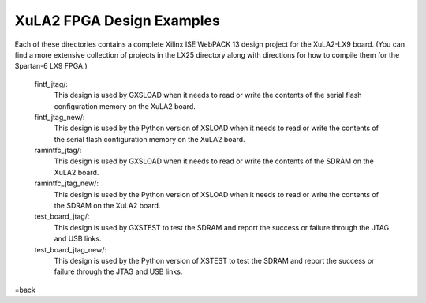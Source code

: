 ==========================================
XuLA2 FPGA Design Examples
==========================================

Each of these directories contains a complete Xilinx ISE WebPACK 13 design project for the XuLA2-LX9 board.
(You can find a more extensive collection of projects in the LX25 directory along with directions for how
to compile them for the Spartan-6 LX9 FPGA.)

    fintf_jtag/:
        This design is used by GXSLOAD when it needs to read or write the contents of the
        serial flash configuration memory on the XuLA2 board.

    fintf_jtag_new/:
        This design is used by the Python version of XSLOAD when it needs to read or write the contents of the
        serial flash configuration memory on the XuLA2 board.

    ramintfc_jtag/:
        This design is used by GXSLOAD when it needs to read or write the contents of the
        SDRAM on the XuLA2 board.

    ramintfc_jtag_new/:
        This design is used by the Python version of XSLOAD when it needs to read or write the contents of the
        SDRAM on the XuLA2 board.

    test_board_jtag/:
        This design is used by GXSTEST to test the SDRAM and report the success or failure
        through the JTAG and USB links.

    test_board_jtag_new/:
        This design is used by the Python version of XSTEST to test the SDRAM and report the success or failure
        through the JTAG and USB links.

=back
